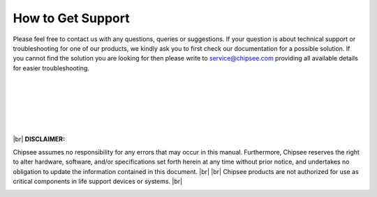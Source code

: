 .. _support:

How to Get Support
##################


Please feel free to contact us with any questions, queries or suggestions. If your question is about technical support or troubleshooting for one of our products, 
we kindly ask you to first check our documentation for a possible solution. If you cannot find the solution you are looking for then please write to 
service@chipsee.com providing all available details for easier troubleshooting.

|
|
|

.. image:: /Media/Chipsee_Logo_900.jpg
  :align: center

|
|
|

.. container:: hatnote hatnote-red
  
  |br|
  **DISCLAIMER:**
  
  Chipsee assumes no responsibility for any errors that may occur in this manual. Furthermore, Chipsee reserves the right to alter hardware, software, 
  and/or specifications set forth herein at any time without prior notice, and undertakes no obligation to update the information contained in this document. |br| |br|
  Chipsee products are not authorized for use as critical components in life support devices or systems. |br|

\
